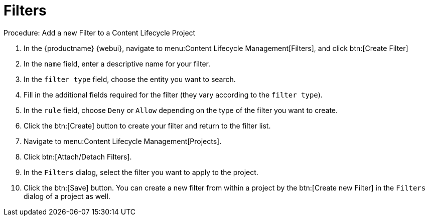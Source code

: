 = Filters

.Procedure: Add a new Filter to a Content Lifecycle Project

. In the {productname} {webui}, navigate to menu:Content Lifecycle Management[Filters], and click btn:[Create Filter]
. In the [guimenu]``name`` field, enter a descriptive name for your filter.
. In the [guimenu]``filter type`` field, choose the entity you want to search.
. Fill in the additional fields required for the filter (they vary according to the `filter type`).
. In the [guimenu]``rule`` field, choose [guimenu]``Deny`` or [guimenu]``Allow`` depending on the type of the filter you want to create.
. Click the btn:[Create] button to create your filter and return to the filter list.
. Navigate to menu:Content Lifecycle Management[Projects].
. Click btn:[Attach/Detach Filters].
. In the [guimenu]``Filters`` dialog, select the filter you want to apply to the project.
. Click the btn:[Save] button.
You can create a new filter from within a project by the btn:[Create new Filter] in the [guimenu]``Filters`` dialog of a project as well.
